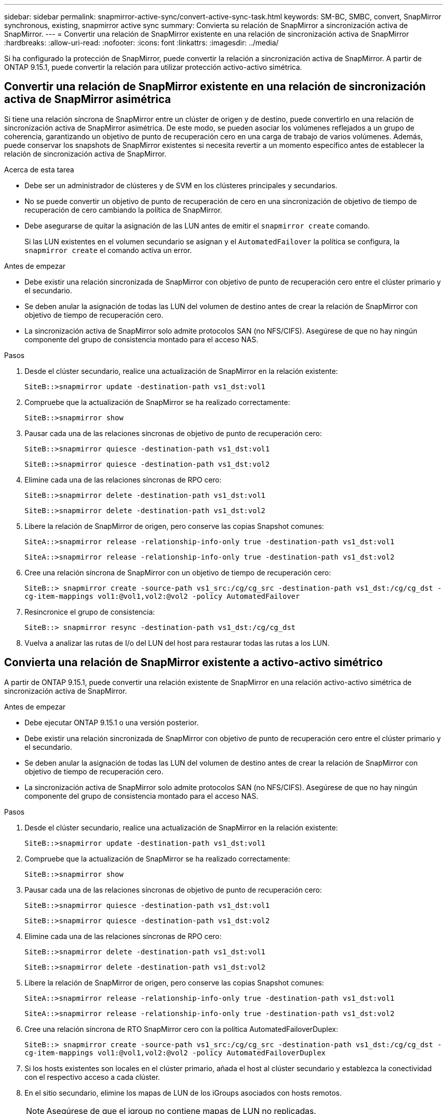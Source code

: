 ---
sidebar: sidebar 
permalink: snapmirror-active-sync/convert-active-sync-task.html 
keywords: SM-BC, SMBC, convert, SnapMirror synchronous, existing, snapmirror active sync 
summary: Convierta su relación de SnapMirror a sincronización activa de SnapMirror. 
---
= Convertir una relación de SnapMirror existente en una relación de sincronización activa de SnapMirror
:hardbreaks:
:allow-uri-read: 
:nofooter: 
:icons: font
:linkattrs: 
:imagesdir: ../media/


[role="lead"]
Si ha configurado la protección de SnapMirror, puede convertir la relación a sincronización activa de SnapMirror. A partir de ONTAP 9.15.1, puede convertir la relación para utilizar protección activo-activo simétrica.



== Convertir una relación de SnapMirror existente en una relación de sincronización activa de SnapMirror asimétrica

Si tiene una relación síncrona de SnapMirror entre un clúster de origen y de destino, puede convertirlo en una relación de sincronización activa de SnapMirror asimétrica. De este modo, se pueden asociar los volúmenes reflejados a un grupo de coherencia, garantizando un objetivo de punto de recuperación cero en una carga de trabajo de varios volúmenes. Además, puede conservar los snapshots de SnapMirror existentes si necesita revertir a un momento específico antes de establecer la relación de sincronización activa de SnapMirror.

.Acerca de esta tarea
* Debe ser un administrador de clústeres y de SVM en los clústeres principales y secundarios.
* No se puede convertir un objetivo de punto de recuperación de cero en una sincronización de objetivo de tiempo de recuperación de cero cambiando la política de SnapMirror.
* Debe asegurarse de quitar la asignación de las LUN antes de emitir el `snapmirror create` comando.
+
Si las LUN existentes en el volumen secundario se asignan y el `AutomatedFailover` la política se configura, la `snapmirror create` el comando activa un error.



.Antes de empezar
* Debe existir una relación sincronizada de SnapMirror con objetivo de punto de recuperación cero entre el clúster primario y el secundario.
* Se deben anular la asignación de todas las LUN del volumen de destino antes de crear la relación de SnapMirror con objetivo de tiempo de recuperación cero.
* La sincronización activa de SnapMirror solo admite protocolos SAN (no NFS/CIFS). Asegúrese de que no hay ningún componente del grupo de consistencia montado para el acceso NAS.


.Pasos
. Desde el clúster secundario, realice una actualización de SnapMirror en la relación existente:
+
`SiteB::>snapmirror update -destination-path vs1_dst:vol1`

. Compruebe que la actualización de SnapMirror se ha realizado correctamente:
+
`SiteB::>snapmirror show`

. Pausar cada una de las relaciones síncronas de objetivo de punto de recuperación cero:
+
`SiteB::>snapmirror quiesce -destination-path vs1_dst:vol1`

+
`SiteB::>snapmirror quiesce -destination-path vs1_dst:vol2`

. Elimine cada una de las relaciones síncronas de RPO cero:
+
`SiteB::>snapmirror delete -destination-path vs1_dst:vol1`

+
`SiteB::>snapmirror delete -destination-path vs1_dst:vol2`

. Libere la relación de SnapMirror de origen, pero conserve las copias Snapshot comunes:
+
`SiteA::>snapmirror release -relationship-info-only true -destination-path vs1_dst:vol1`

+
`SiteA::>snapmirror release -relationship-info-only true -destination-path vs1_dst:vol2`

. Cree una relación síncrona de SnapMirror con un objetivo de tiempo de recuperación cero:
+
`SiteB::> snapmirror create -source-path vs1_src:/cg/cg_src -destination-path vs1_dst:/cg/cg_dst -cg-item-mappings vol1:@vol1,vol2:@vol2 -policy AutomatedFailover`

. Resincronice el grupo de consistencia:
+
`SiteB::> snapmirror resync -destination-path vs1_dst:/cg/cg_dst`

. Vuelva a analizar las rutas de I/o del LUN del host para restaurar todas las rutas a los LUN.




== Convierta una relación de SnapMirror existente a activo-activo simétrico

A partir de ONTAP 9.15.1, puede convertir una relación existente de SnapMirror en una relación activo-activo simétrica de sincronización activa de SnapMirror.

.Antes de empezar
* Debe ejecutar ONTAP 9.15.1 o una versión posterior.
* Debe existir una relación sincronizada de SnapMirror con objetivo de punto de recuperación cero entre el clúster primario y el secundario.
* Se deben anular la asignación de todas las LUN del volumen de destino antes de crear la relación de SnapMirror con objetivo de tiempo de recuperación cero.
* La sincronización activa de SnapMirror solo admite protocolos SAN (no NFS/CIFS). Asegúrese de que no hay ningún componente del grupo de consistencia montado para el acceso NAS.


.Pasos
. Desde el clúster secundario, realice una actualización de SnapMirror en la relación existente:
+
`SiteB::>snapmirror update -destination-path vs1_dst:vol1`

. Compruebe que la actualización de SnapMirror se ha realizado correctamente:
+
`SiteB::>snapmirror show`

. Pausar cada una de las relaciones síncronas de objetivo de punto de recuperación cero:
+
`SiteB::>snapmirror quiesce -destination-path vs1_dst:vol1`

+
`SiteB::>snapmirror quiesce -destination-path vs1_dst:vol2`

. Elimine cada una de las relaciones síncronas de RPO cero:
+
`SiteB::>snapmirror delete -destination-path vs1_dst:vol1`

+
`SiteB::>snapmirror delete -destination-path vs1_dst:vol2`

. Libere la relación de SnapMirror de origen, pero conserve las copias Snapshot comunes:
+
`SiteA::>snapmirror release -relationship-info-only true -destination-path vs1_dst:vol1`

+
`SiteA::>snapmirror release -relationship-info-only true -destination-path vs1_dst:vol2`

. Cree una relación síncrona de RTO SnapMirror cero con la política AutomatedFailoverDuplex:
+
`SiteB::> snapmirror create -source-path vs1_src:/cg/cg_src -destination-path vs1_dst:/cg/cg_dst -cg-item-mappings vol1:@vol1,vol2:@vol2 -policy AutomatedFailoverDuplex`

. Si los hosts existentes son locales en el clúster primario, añada el host al clúster secundario y establezca la conectividad con el respectivo acceso a cada clúster.
. En el sitio secundario, elimine los mapas de LUN de los iGroups asociados con hosts remotos.
+

NOTE: Asegúrese de que el igroup no contiene mapas de LUN no replicadas.

+
`SiteB::> lun mapping delete -vserver _svm_name_ -igroup _igroup_ -path <>`

. En el sitio primario, modifique la configuración del iniciador para los hosts existentes para establecer la ruta proximal de los iniciadores en el clúster local.
+
`SiteA::> igroup initiator add-proximal-vserver -vserver _svm_name_ -initiator _host_ -proximal-vserver _server_`

. Añada un igroup y un iniciador nuevos para los hosts nuevos y configure la proximidad de host para la afinidad de host con su sitio local. Replicación de igroup ennable para replicar la configuración e invertir la localidad de host en el clúster remoto.
+
``
SiteA::> igroup modify -vserver vsA -igroup ig1 -replication-peer vsB
SiteA::> igroup initiator add-proximal-vserver -vserver vsA -initiator host2 -proximal-vserver vsB
``

. Detecte las rutas en los hosts y compruebe que los hosts tengan una ruta de activo/optimizada al LUN de almacenamiento desde el clúster preferido
. Ponga en marcha la aplicación y distribuya las cargas de trabajo de los equipos virtuales entre los clústeres.
. Resincronice el grupo de consistencia:
+
`SiteB::> snapmirror resync -destination-path vs1_dst:/cg/cg_dst`

. Vuelva a analizar las rutas de I/o del LUN del host para restaurar todas las rutas a los LUN.

